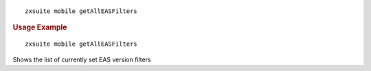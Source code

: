 
::

   zxsuite mobile getAllEASFilters

.. rubric:: Usage Example

::

   zxsuite mobile getAllEASFilters

Shows the list of currently set EAS version filters
